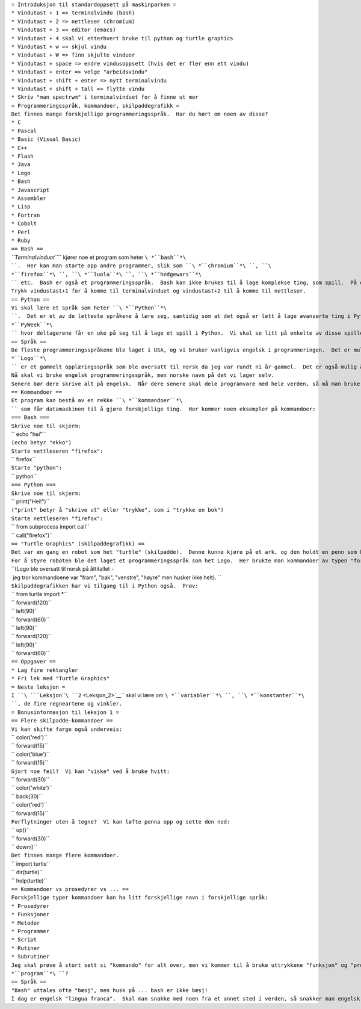 | ``= Introduksjon til standardoppsett på maskinparken =``
| ``* Vindutast + 1 => terminalvindu (bash)``
| ``* Vindutast + 2 => nettleser (chromium)``
| ``* Vindutast + 3 => editor (emacs)``
| ``* Vindutast + 4 skal vi etterhvert bruke til python og turtle graphics``
| ``* Vindutast + w => skjul vindu``
| ``* Vindutast + W => finn skjulte vinduer``
| ``* Vindutast + space => endre vindusoppsett (hvis det er fler enn ett vindu)``
| ``* Vindutast + enter => velge "arbeidsvindu"``
| ``* Vindutast + shift + enter => nytt terminalvindu``
| ``* Vindutast + shift + tall => flytte vindu``
| ``* Skriv "man spectrwm" i terminalvinduet for å finne ut mer``
| ``= Programmeringsspråk, kommandoer, skilpaddegrafikk =``
| ``Det finnes mange forskjellige programmeringsspråk.  Har du hørt om noen av disse?``
| ``* C``
| ``* Pascal``
| ``* Basic (Visual Basic)``
| ``* C++``
| ``* Flash``
| ``* Java``
| ``* Logo``
| ``* Bash``
| ``* Javascript``
| ``* Assembler``
| ``* Lisp``
| ``* Fortran``
| ``* Cobolt``
| ``* Perl``
| ``* Ruby``
| ``== Bash ==``
| *``Terminalvinduet``*\ `` kjører noe et program som heter ``\ *``bash``*\ ``.  Her kan man starte opp andre programmer, slik som ``\ *``chromium``*\ ``, ``\ *``firefox``*\ ``, ``\ *``luola``*\ ``, ``\ *``hedgewars``*\ `` etc.  Bash er også et programmeringsspråk.  Bash kan ikke brukes til å lage komplekse ting, som spill.  På disse maskinene kan man trykke vindu-shift-enter for å få opp et nytt terminalvindu.``
| ``Trykk vindustast+1 for å komme til terminalvinduet og vindustast+2 til å komme til nettleser.``
| ``== Python ==``
| ``Vi skal lære et språk som heter ``\ *``Python``*\ ``.  Det er et av de letteste språkene å lære seg, samtidig som at det også er lett å lage avanserte ting i Python.  To ganger i året holdes det en internasjonal konkurranse ``\ *``PyWeek``*\ `` hvor deltagerene får en uke på seg til å lage et spill i Python.  Vi skal se litt på enkelte av disse spillene senere.  Jeg har brukt python mye på jobb.``
| ``== Språk ==``
| ``De fleste programmeringsspråkene ble laget i USA, og vi bruker vanligvis engelsk i programmeringen.  Det er mulig å oversette programmeringsspråk.  ``\ *``Logo``*\ `` er et gammelt opplæringsspråk som ble oversatt til norsk da jeg var rundt ni år gammel.  Det er også mulig å lage spesialversjoner av f.eks. python hvor de fleste kommandoene er på norsk.``
| ``Nå skal vi bruke engelsk programmeringsspråk, men norske navn på det vi lager selv.``
| ``Senere bør dere skrive alt på engelsk.  Når dere senere skal dele programvare med hele verden, så må man bruke engelsk.``
| ``== Kommandoer ==``
| ``Et program kan bestå av en rekke ``\ *``kommandoer``*\ `` som får datamaskinen til å gjøre forskjellige ting.  Her kommer noen eksempler på kommandoer:``
| ``=== Bash ===``
| ``Skrive noe til skjerm:``
| `` echo "hei"``
| ``(echo betyr "ekko")``
| ``Starte nettleseren "firefox":``
| `` firefox``
| ``Starte "python":``
| `` python``
| ``=== Python ===``
| ``Skrive noe til skjerm:``
| `` print("Hei!")``
| ``("print" betyr å "skrive ut" eller "trykke", som i "trykke en bok")``
| ``Starte nettleseren "firefox":``
| `` from subprocess import call``
| `` call("firefox")``
| ``== "Turtle Graphics" (skilpaddegrafikk) ==``
| ``Det var en gang en robot som het "turtle" (skilpadde).  Denne kunne kjøre på et ark, og den holdt en penn som kunne tas opp og ned.``
| ``For å styre roboten ble det laget et programmeringsspråk som het Logo.  Her brukte man kommandoer av typen "forward" (fremover), "backward" (bakover), "left" (venstre), "right" (høyre).  Man kunne også gi kommandoene up() (løft penna) og down() (ta ned penna).``
| ``(Logo ble oversatt til norsk på åttitallet - jeg tror kommandoene var "fram", "bak", "venstre", "høyre" men husker ikke helt). ``
| ``Skilpaddegrafikken har vi tilgang til i Python også.  Prøv:``
| `` from turtle import *``
| `` forward(120)``
| `` left(90)``
| `` forward(60)``
| `` left(90)``
| `` forward(120)``
| `` left(90)``
| `` forward(60)``
| ``== Oppgaver ==``
| ``* Lag fire rektangler``
| ``* Fri lek med "Turtle Graphics"``
| ``= Neste leksjon =``
| ``I ``\ ```Leksjon``\ ````\ ``2`` <Leksjon_2>`__\ `` skal vi lære om ``\ *``variabler``*\ ``, ``\ *``konstanter``*\ ``, de fire regneartene og vinkler.``
| ``= Bonusinformasjon til leksjon 1 =``
| ``== Flere skilpadde-kommandoer ==``
| ``Vi kan skifte farge også underveis:``
| `` color('red')``
| `` forward(15)``
| `` color('blue')``
| `` forward(15)``
| ``Gjort noe feil?  Vi kan "viske" ved å bruke hvitt:``
| `` forward(30)``
| `` color('white')``
| `` back(30)``
| `` color('red')``
| `` forward(15)``
| ``Forflytninger uten å tegne?  Vi kan løfte penna opp og sette den ned:``
| `` up()``
| `` forward(30)``
| `` down()``
| ``Det finnes mange flere kommandoer.``
| `` import turtle``
| `` dir(turtle)``
| `` help(turtle)``
| ``== Kommandoer vs prosedyrer vs ... ==``
| ``Forskjellige typer kommandoer kan ha litt forskjellige navn i forskjellige språk:``
| ``* Prosedyrer``
| ``* Funksjoner``
| ``* Metoder``
| ``* Programmer``
| ``* Script``
| ``* Rutiner``
| ``* Subrutiner``
| ``Jeg skal prøve å stort sett si "kommando" for alt over, men vi kommer til å bruke uttrykkene "funksjon" og "program" også.  Hva kjennetegner et ``\ *``program``*\ ``?``
| ``== Språk ==``
| ``"Bash" uttales ofte "bæsj", men husk på ... bash er ikke bæsj!``
| ``I dag er engelsk "lingua franca".  Skal man snakke med noen fra et annet sted i verden, så snakker man engelsk.  Det har ikke alltid vært slik.  Kanskje kinesisk eller arabisk vil bli "lingua franca" når dere blir gamle.``
